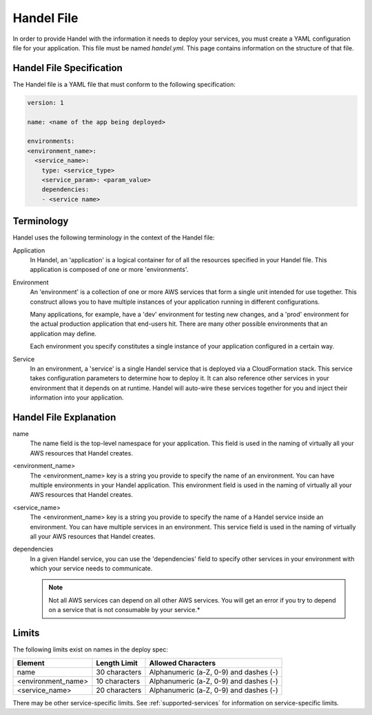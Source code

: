 .. _handel-file:

Handel File
===========
In order to provide Handel with the information it needs to deploy your services, you must create a YAML configuration file for your application. This file must be named *handel.yml*. This page contains information on the structure of that file.

Handel File Specification
-------------------------
The Handel file is a YAML file that must conform to the following specification:

.. code-block:: yaml

    version: 1

    name: <name of the app being deployed>

    environments:
    <environment_name>:
      <service_name>:
        type: <service_type>
        <service_param>: <param_value>
        dependencies:
        - <service name>

Terminology
-----------
Handel uses the following terminology in the context of the Handel file:

Application
  In Handel, an 'application' is a logical container for of all the resources specified in your Handel file. This application is composed of one or more 'environments'.

Environment
  An 'environment' is a collection of one or more AWS services that form a single unit intended for use together. This construct allows you to have multiple instances of your application running in different configurations. 

  Many applications, for example, have a 'dev' environment for testing new changes, and a 'prod' environment for the actual production application that end-users hit. There are many other possible environments that an application may define.

  Each environment you specify constitutes a single instance of your application configured in a certain way.

Service
  In an environment, a 'service' is a single Handel service that is deployed via a CloudFormation stack. This service takes configuration parameters to determine how to deploy it. It can also reference other services in your environment that it depends on at runtime. Handel will auto-wire these services together for you and inject their information into your application. 

Handel File Explanation
-----------------------
name
  The name field is the top-level namespace for your application. This field is used in the naming of virtually all your AWS resources that Handel creates.

<environment_name>
  The <environment_name> key is a string you provide to specify the name of an environment. You can have multiple environments in your Handel application. This environment field is used in the naming of virtually all your AWS resources that Handel creates.

<service_name>
  The <environment_name> key is a string you provide to specify the name of a Handel service inside an environment. You can have multiple services in an environment. This service field is used in the naming of virtually all your AWS resources that Handel creates.

dependencies
  In a given Handel service, you can use the 'dependencies' field to specify other services in your environment with which your service needs to communicate.

  .. NOTE:: Not all AWS services can depend on all other AWS services. You will get an error if you try to depend on a service that is not consumable by your service.*

Limits
------
The following limits exist on names in the deploy spec:

.. list-table::
   :header-rows: 1
   
   * - Element
     - Length Limit
     - Allowed Characters
   * - name
     - 30 characters
     - Alphanumeric (a-Z, 0-9) and dashes (-)
   * - <environment_name>
     - 10 characters
     - Alphanumeric (a-Z, 0-9) and dashes (-)
   * - <service_name>
     - 20 characters
     - Alphanumeric (a-Z, 0-9) and dashes (-)

There may be other service-specific limits. See :ref:`supported-services` for information on service-specific limits.